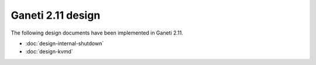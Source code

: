 ==================
Ganeti 2.11 design
==================

The following design documents have been implemented in Ganeti 2.11.

- :doc:`design-internal-shutdown`
- :doc:`design-kvmd`

.. The following designs have been partially implemented in Ganeti 2.11.
